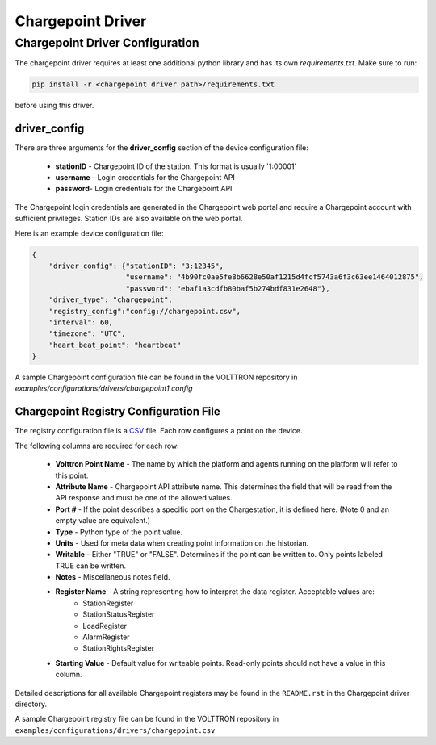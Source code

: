 .. _Chargepoint-Driver:

==================
Chargepoint Driver
==================


.. _Chargepoint-Config:

Chargepoint Driver Configuration
================================

The chargepoint driver requires at least one additional python library and has its own `requirements.txt`.
Make sure to run:

.. code-block:: bash

    pip install -r <chargepoint driver path>/requirements.txt

before using this driver.


driver_config
-------------

There are three arguments for the **driver_config** section of the device configuration file:

    - **stationID** - Chargepoint ID of the station. This format is usually '1:00001'
    - **username** - Login credentials for the Chargepoint API
    - **password**- Login credentials for the Chargepoint API

The Chargepoint login credentials are generated in the Chargepoint web portal and require a Chargepoint account with
sufficient privileges.  Station IDs are also available on the web portal.

Here is an example device configuration file:

.. code-block:: json

    {
        "driver_config": {"stationID": "3:12345",
                          "username": "4b90fc0ae5fe8b6628e50af1215d4fcf5743a6f3c63ee1464012875",
                          "password": "ebaf1a3cdfb80baf5b274bdf831e2648"},
        "driver_type": "chargepoint",
        "registry_config":"config://chargepoint.csv",
        "interval": 60,
        "timezone": "UTC",
        "heart_beat_point": "heartbeat"
    }

A sample Chargepoint configuration file can be found in the VOLTTRON repository in
`examples/configurations/drivers/chargepoint1.config`


.. _Chargepoint-Registry-Config:

Chargepoint Registry Configuration File
---------------------------------------

The registry configuration file is a `CSV <https://en.wikipedia.org/wiki/Comma-separated_values>`_ file. Each row
configures a point on the device.

The following columns are required for each row:

    - **Volttron Point Name** - The name by which the platform and agents running on the platform will refer to this
      point.
    - **Attribute Name** - Chargepoint API attribute name. This determines the field that will be read from the API
      response and must be one of the allowed values.
    - **Port #** - If the point describes a specific port on the Chargestation, it is defined here. (Note 0 and an empty
      value are equivalent.)
    - **Type** - Python type of the point value.
    - **Units** - Used for meta data when creating point information on the historian.
    - **Writable** - Either "TRUE" or "FALSE". Determines if the point can be written to. Only points labeled TRUE can
      be written.
    - **Notes** - Miscellaneous notes field.
    - **Register Name** - A string representing how to interpret the data register. Acceptable values are:
        * StationRegister
        * StationStatusRegister
        * LoadRegister
        * AlarmRegister
        * StationRightsRegister
    - **Starting Value** - Default value for writeable points. Read-only points should not have a value in this column.

Detailed descriptions for all available Chargepoint registers may be found in the ``README.rst`` in the Chargepoint
driver directory.

A sample Chargepoint registry file can be found in the VOLTTRON repository in
``examples/configurations/drivers/chargepoint.csv``

